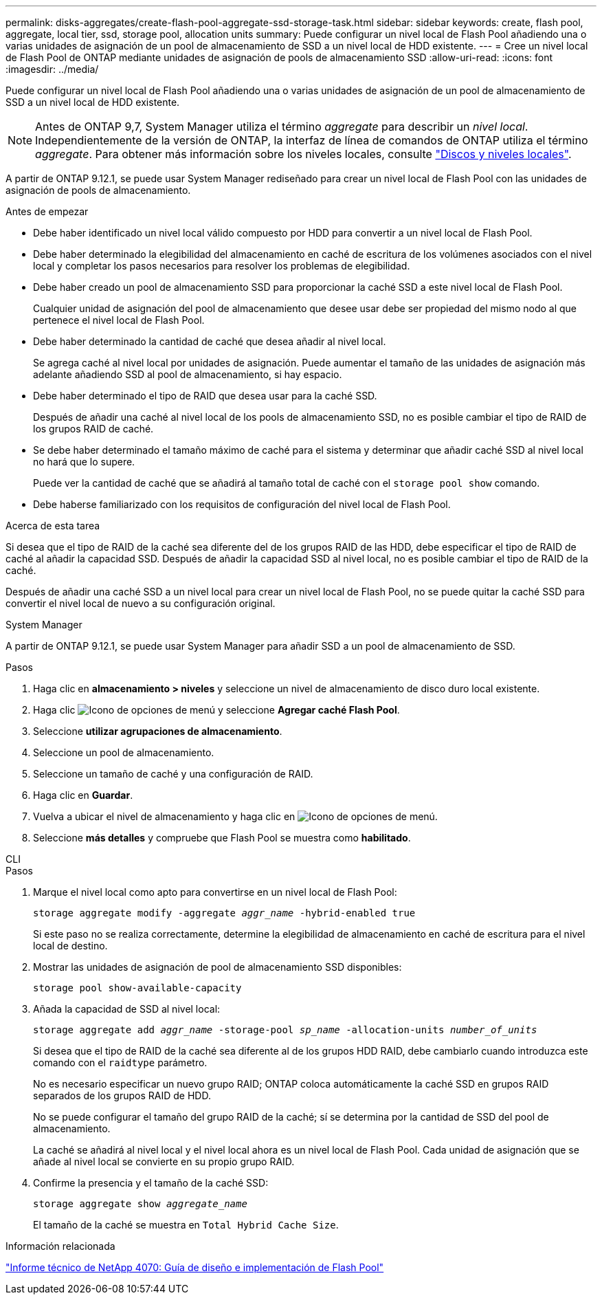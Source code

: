 ---
permalink: disks-aggregates/create-flash-pool-aggregate-ssd-storage-task.html 
sidebar: sidebar 
keywords: create, flash pool, aggregate, local tier, ssd, storage pool, allocation units 
summary: Puede configurar un nivel local de Flash Pool añadiendo una o varias unidades de asignación de un pool de almacenamiento de SSD a un nivel local de HDD existente. 
---
= Cree un nivel local de Flash Pool de ONTAP mediante unidades de asignación de pools de almacenamiento SSD
:allow-uri-read: 
:icons: font
:imagesdir: ../media/


[role="lead"]
Puede configurar un nivel local de Flash Pool añadiendo una o varias unidades de asignación de un pool de almacenamiento de SSD a un nivel local de HDD existente.


NOTE: Antes de ONTAP 9,7, System Manager utiliza el término _aggregate_ para describir un _nivel local_. Independientemente de la versión de ONTAP, la interfaz de línea de comandos de ONTAP utiliza el término _aggregate_. Para obtener más información sobre los niveles locales, consulte link:../disks-aggregates/index.html["Discos y niveles locales"].

A partir de ONTAP 9.12.1, se puede usar System Manager rediseñado para crear un nivel local de Flash Pool con las unidades de asignación de pools de almacenamiento.

.Antes de empezar
* Debe haber identificado un nivel local válido compuesto por HDD para convertir a un nivel local de Flash Pool.
* Debe haber determinado la elegibilidad del almacenamiento en caché de escritura de los volúmenes asociados con el nivel local y completar los pasos necesarios para resolver los problemas de elegibilidad.
* Debe haber creado un pool de almacenamiento SSD para proporcionar la caché SSD a este nivel local de Flash Pool.
+
Cualquier unidad de asignación del pool de almacenamiento que desee usar debe ser propiedad del mismo nodo al que pertenece el nivel local de Flash Pool.

* Debe haber determinado la cantidad de caché que desea añadir al nivel local.
+
Se agrega caché al nivel local por unidades de asignación. Puede aumentar el tamaño de las unidades de asignación más adelante añadiendo SSD al pool de almacenamiento, si hay espacio.

* Debe haber determinado el tipo de RAID que desea usar para la caché SSD.
+
Después de añadir una caché al nivel local de los pools de almacenamiento SSD, no es posible cambiar el tipo de RAID de los grupos RAID de caché.

* Se debe haber determinado el tamaño máximo de caché para el sistema y determinar que añadir caché SSD al nivel local no hará que lo supere.
+
Puede ver la cantidad de caché que se añadirá al tamaño total de caché con el `storage pool show` comando.

* Debe haberse familiarizado con los requisitos de configuración del nivel local de Flash Pool.


.Acerca de esta tarea
Si desea que el tipo de RAID de la caché sea diferente del de los grupos RAID de las HDD, debe especificar el tipo de RAID de caché al añadir la capacidad SSD. Después de añadir la capacidad SSD al nivel local, no es posible cambiar el tipo de RAID de la caché.

Después de añadir una caché SSD a un nivel local para crear un nivel local de Flash Pool, no se puede quitar la caché SSD para convertir el nivel local de nuevo a su configuración original.

[role="tabbed-block"]
====
.System Manager
--
A partir de ONTAP 9.12.1, se puede usar System Manager para añadir SSD a un pool de almacenamiento de SSD.

.Pasos
. Haga clic en *almacenamiento > niveles* y seleccione un nivel de almacenamiento de disco duro local existente.
. Haga clic image:icon_kabob.gif["Icono de opciones de menú"] y seleccione *Agregar caché Flash Pool*.
. Seleccione *utilizar agrupaciones de almacenamiento*.
. Seleccione un pool de almacenamiento.
. Seleccione un tamaño de caché y una configuración de RAID.
. Haga clic en *Guardar*.
. Vuelva a ubicar el nivel de almacenamiento y haga clic en image:icon_kabob.gif["Icono de opciones de menú"].
. Seleccione *más detalles* y compruebe que Flash Pool se muestra como *habilitado*.


--
.CLI
--
.Pasos
. Marque el nivel local como apto para convertirse en un nivel local de Flash Pool:
+
`storage aggregate modify -aggregate _aggr_name_ -hybrid-enabled true`

+
Si este paso no se realiza correctamente, determine la elegibilidad de almacenamiento en caché de escritura para el nivel local de destino.

. Mostrar las unidades de asignación de pool de almacenamiento SSD disponibles:
+
`storage pool show-available-capacity`

. Añada la capacidad de SSD al nivel local:
+
`storage aggregate add _aggr_name_ -storage-pool _sp_name_ -allocation-units _number_of_units_`

+
Si desea que el tipo de RAID de la caché sea diferente al de los grupos HDD RAID, debe cambiarlo cuando introduzca este comando con el `raidtype` parámetro.

+
No es necesario especificar un nuevo grupo RAID; ONTAP coloca automáticamente la caché SSD en grupos RAID separados de los grupos RAID de HDD.

+
No se puede configurar el tamaño del grupo RAID de la caché; sí se determina por la cantidad de SSD del pool de almacenamiento.

+
La caché se añadirá al nivel local y el nivel local ahora es un nivel local de Flash Pool. Cada unidad de asignación que se añade al nivel local se convierte en su propio grupo RAID.

. Confirme la presencia y el tamaño de la caché SSD:
+
`storage aggregate show _aggregate_name_`

+
El tamaño de la caché se muestra en `Total Hybrid Cache Size`.



--
====
.Información relacionada
https://www.netapp.com/pdf.html?item=/media/19681-tr-4070.pdf["Informe técnico de NetApp 4070: Guía de diseño e implementación de Flash Pool"^]
